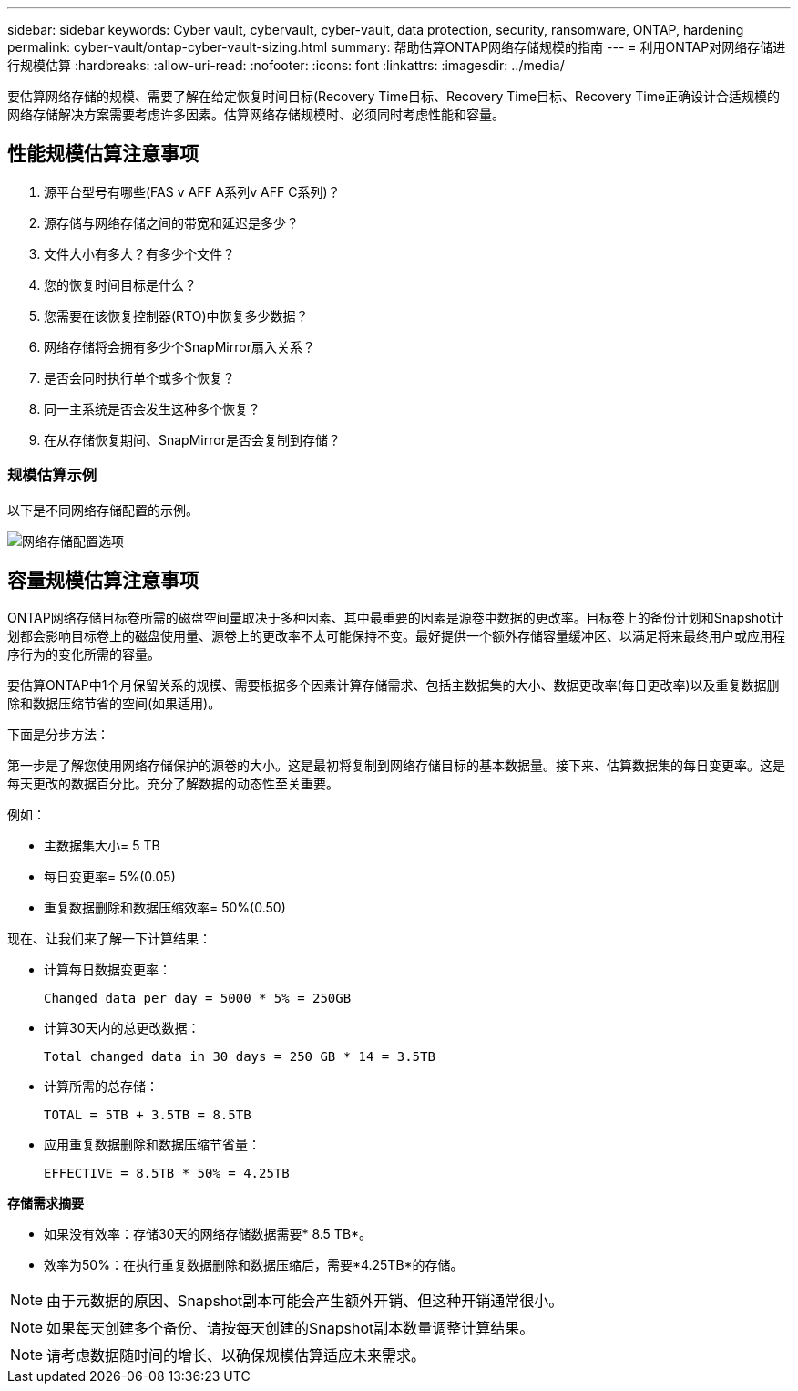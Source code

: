 ---
sidebar: sidebar 
keywords: Cyber vault, cybervault, cyber-vault, data protection, security, ransomware, ONTAP, hardening 
permalink: cyber-vault/ontap-cyber-vault-sizing.html 
summary: 帮助估算ONTAP网络存储规模的指南 
---
= 利用ONTAP对网络存储进行规模估算
:hardbreaks:
:allow-uri-read: 
:nofooter: 
:icons: font
:linkattrs: 
:imagesdir: ../media/


[role="lead"]
要估算网络存储的规模、需要了解在给定恢复时间目标(Recovery Time目标、Recovery Time目标、Recovery Time正确设计合适规模的网络存储解决方案需要考虑许多因素。估算网络存储规模时、必须同时考虑性能和容量。



== 性能规模估算注意事项

. 源平台型号有哪些(FAS v AFF A系列v AFF C系列)？
. 源存储与网络存储之间的带宽和延迟是多少？
. 文件大小有多大？有多少个文件？
. 您的恢复时间目标是什么？
. 您需要在该恢复控制器(RTO)中恢复多少数据？
. 网络存储将会拥有多少个SnapMirror扇入关系？
. 是否会同时执行单个或多个恢复？
. 同一主系统是否会发生这种多个恢复？
. 在从存储恢复期间、SnapMirror是否会复制到存储？




=== 规模估算示例

以下是不同网络存储配置的示例。

image:ontap-cyber-vault-sizing.png["网络存储配置选项"]



== 容量规模估算注意事项

ONTAP网络存储目标卷所需的磁盘空间量取决于多种因素、其中最重要的因素是源卷中数据的更改率。目标卷上的备份计划和Snapshot计划都会影响目标卷上的磁盘使用量、源卷上的更改率不太可能保持不变。最好提供一个额外存储容量缓冲区、以满足将来最终用户或应用程序行为的变化所需的容量。

要估算ONTAP中1个月保留关系的规模、需要根据多个因素计算存储需求、包括主数据集的大小、数据更改率(每日更改率)以及重复数据删除和数据压缩节省的空间(如果适用)。

下面是分步方法：

第一步是了解您使用网络存储保护的源卷的大小。这是最初将复制到网络存储目标的基本数据量。接下来、估算数据集的每日变更率。这是每天更改的数据百分比。充分了解数据的动态性至关重要。

例如：

* 主数据集大小= 5 TB
* 每日变更率= 5%(0.05)
* 重复数据删除和数据压缩效率= 50%(0.50)


现在、让我们来了解一下计算结果：

* 计算每日数据变更率：
+
`Changed data per day = 5000 * 5% = 250GB`

* 计算30天内的总更改数据：
+
`Total changed data in 30 days = 250 GB * 14 = 3.5TB`

* 计算所需的总存储：
+
`TOTAL = 5TB + 3.5TB = 8.5TB`

* 应用重复数据删除和数据压缩节省量：
+
`EFFECTIVE = 8.5TB * 50% = 4.25TB`



*存储需求摘要*

* 如果没有效率：存储30天的网络存储数据需要* 8.5 TB*。
* 效率为50%：在执行重复数据删除和数据压缩后，需要*4.25TB*的存储。



NOTE: 由于元数据的原因、Snapshot副本可能会产生额外开销、但这种开销通常很小。


NOTE: 如果每天创建多个备份、请按每天创建的Snapshot副本数量调整计算结果。


NOTE: 请考虑数据随时间的增长、以确保规模估算适应未来需求。
